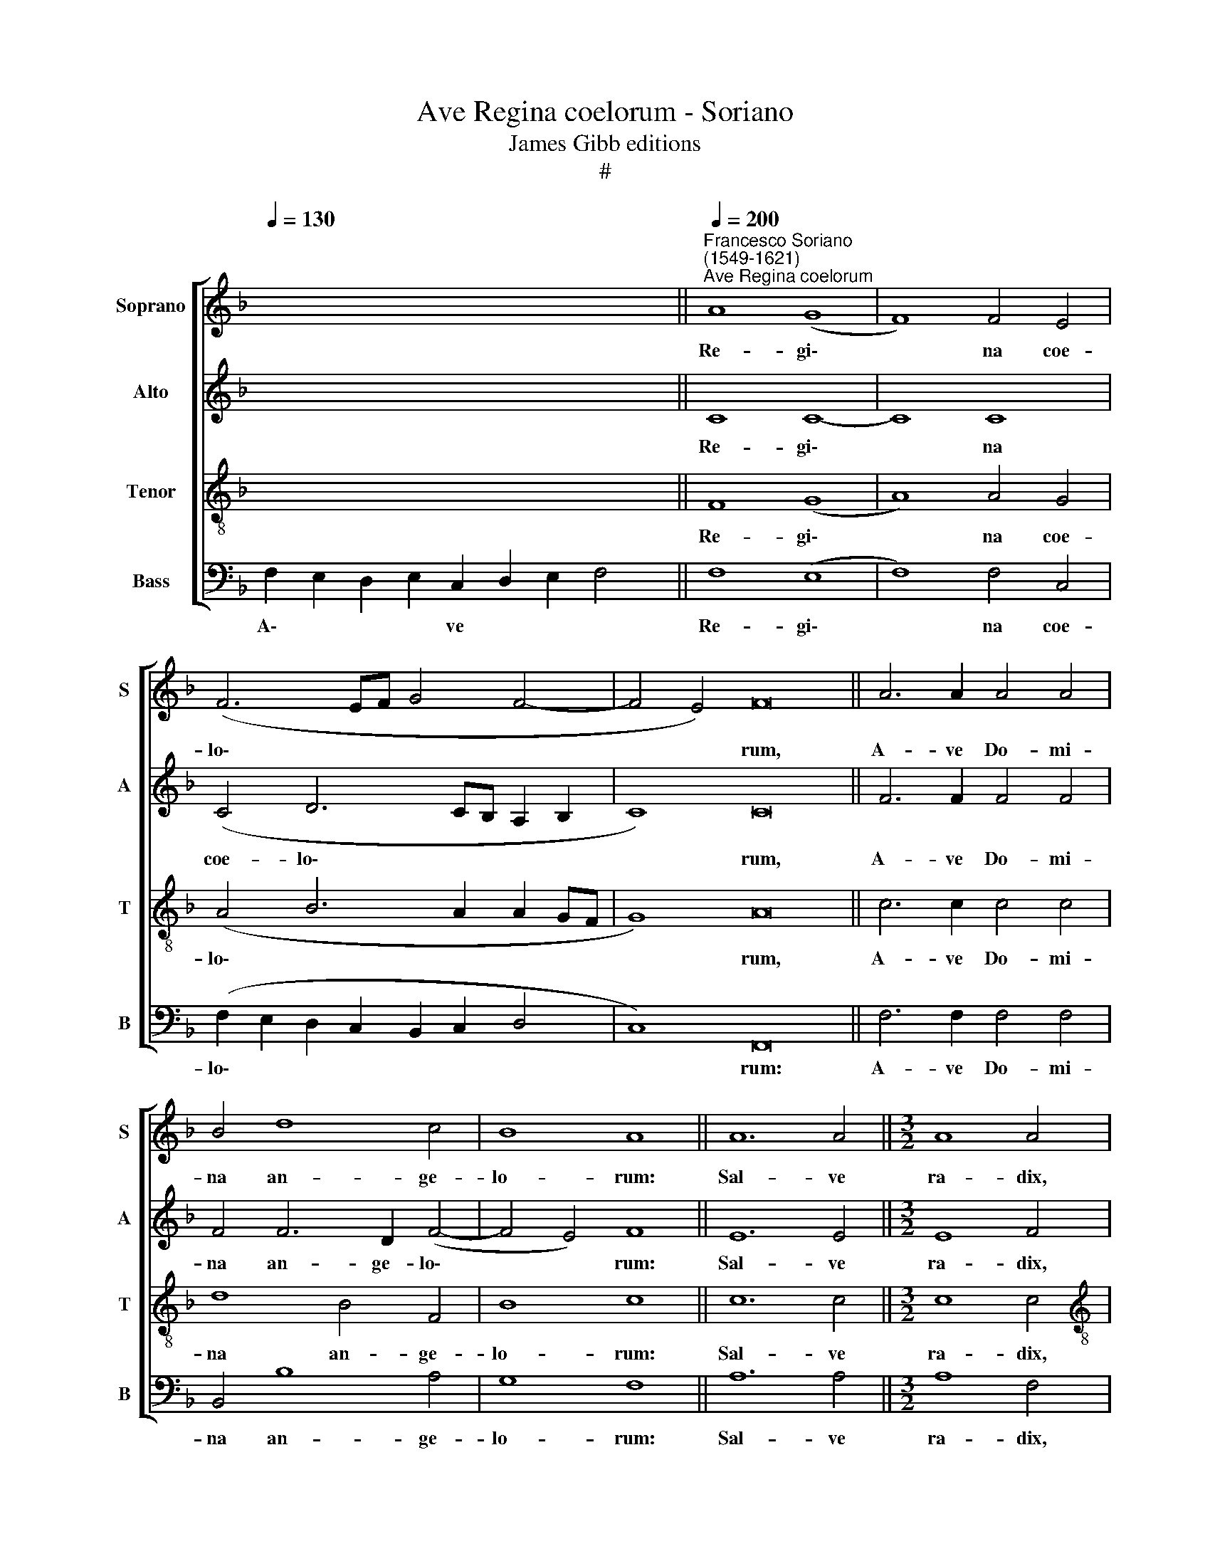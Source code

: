 X:1
T:Ave Regina coelorum - Soriano
T:James Gibb editions
T:#
%%score [ 1 2 3 4 ]
L:1/8
Q:1/4=130
M:none
K:F
V:1 treble nm="Soprano" snm="S"
V:2 treble nm="Alto" snm="A"
V:3 treble-8 nm="Tenor" snm="T"
V:4 bass nm="Bass" snm="B"
V:1
 x16 x2 ||"^Francesco Soriano\n(1549-1621)""^Ave Regina coelorum"[Q:1/4=200] A8 (G8 | F8) F4 E4 | %3
w: |Re- gi\-|* na coe-|
 (F6 EF G4 F4- | F4 E4) F16 || A6 A2 A4 A4 | B4 d8 c4 | B8 A8 || A12 A4 ||[M:3/2] A8 A4 | %10
w: lo\- * * * *|* * rum,|A- ve Do- mi-|na an- ge-|lo- rum:|Sal- ve|ra- dix,|
[M:3/2] B8 A4 | G12- | G4 G8 | A8 A4 | A8 G4 || G4 F8- E4 ||[M:3/1][Q:1/4=400] F8 c8 B8 | A16 A8 | %18
w: sal- ve|por\-|* ta,|ex qua|mun- do|lux est or-|ta. Gau- de|Vir- go|
 B16 B8 | A16 A8 | G16 G8 | A16 c8 |[M:3/1][Q:1/4=400][Q:1/4=400][Q:1/4=400][Q:1/4=400] B16 B8 | %23
w: glo- ri-|o- sa,|su- per|o- mnes|spe- ci-|
 c16 c8 ||[Q:1/4=200] d8 d4 d4 | d8 d4 A4 | (A8 d8) | G16 || %28
w: o- sa:|Va- le, o|val- de de-|co\- *|ra,|
[Q:1/4=200][Q:1/4=200][Q:1/4=200][Q:1/4=200] =B12 B4 | c4 A4[Q:1/4=196] G8 | %30
w: et pro|no- bis Chri-|
[Q:1/4=192] G4[Q:1/4=188] (c6[Q:1/4=185] B2[Q:1/4=182] A4) | %31
w: stum ex\- * *|
[Q:1/4=180] (G2[Q:1/4=179] F2[Q:1/4=175] F8[Q:1/4=171] E4) |[Q:1/4=170] F16 |] %33
w: o\- * * *|ra.|
V:2
 x16 x2 || C8 C8- | C8 C8 | (C4 D6 CB, A,2 B,2 | C8) C16 || F6 F2 F4 F4 | F4 F6 D2 (F4- | %7
w: |Re- gi\-|* na|coe- lo\- * * * *|* rum,|A- ve Do- mi-|na an- ge- lo\-|
 F4 E4) F8 || E12 E4 ||[M:3/2] E8 F4 |[M:3/2] F8 F4 | D12- | D4 E8 | F8 F4 | F8 D4 || G,4 C4 C8 || %16
w: * * rum:|Sal- ve|ra- dix,|sal- ve|por\-|* ta,|ex qua|mun- do|lux est or-|
[M:3/1] C8 F8 D8 | F16 F8 | F16 F8 | F16 F8 | E16 E8 | F16 E8 |[M:3/1] G16 G8 | E16 E8 || %24
w: ta. Gau- de|Vir- go|glo- ri-|o- sa,|su- per|o- mnes|spe- ci-|o- sa:|
 F8 F4 F4 | F8 F4 F4 | F16 | E16 || G12 G4 | E4 F4 D4 D2 D2 | (E2 F2 G2 E2 F4) F2 C2 | %31
w: Va- le, o|val- de de-|co-|ra,|et pro|no- bis Chri- stum ex-|o\- * * * * ra, ex-|
 (D6 A,2 C8) | C16 |] %33
w: o\- * *|ra.|
V:3
 x16 x2 || F8 (G8 | A8) A4 G4 | (A4 B6 A2 A2 GF | G8) A16 || c6 c2 c4 c4 | d8 B4 F4 | B8 c8 || %8
w: |Re- gi\-|* na coe-|lo\- * * * * *|* rum,|A- ve Do- mi-|na an- ge-|lo- rum:|
 c12 c4 ||[M:3/2] c8 c4 |[M:3/2][K:treble-8] d8 c4- | c4 (=B2 A2 B4- | B4) c8 | c8 c4 | d8 =B4 || %15
w: Sal- ve|ra- dix,|sal- ve|* por\- * *|* ta,|ex qua|mun- do|
 c4 A4 G8 ||[M:3/1][K:treble-8] F8 A8 B8 | c16 c8 | d16 d8 | c16 c8 | c16 c8 | c16 c8 | %22
w: lux est or-|ta. Gau- de|Vir- go|glo- ri-|o- sa,|su- per|o- mnes|
[M:3/1][K:treble-8] d16 d8 | c16 G8 || B8 B4 B4 | B8 A4 d4- | d4 (c8 =B4) | c16 || d12 d4 | %29
w: spe- ci-|o- sa:|Va- le, o|val- de de\-|* co\- *|ra,|et pro|
 c4 c8 B4 | c6 G2 (A2 B2 c2 A2 | B2 A2 A2 GF G8) | A16 |] %33
w: no- bis Chri-|stum ex- o\- * * *||ra.|
V:4
 F,2 E,2 D,2 E,2 C,2 D,2 E,2 F,4 || F,8 (E,8 | F,8) F,4 C,4 | (F,2 E,2 D,2 C,2 B,,2 C,2 D,4 | %4
w: A\- * * * ve * * *|Re- gi\-|* na coe-|lo\- * * * * * *|
 C,8) F,,16 || F,6 F,2 F,4 F,4 | B,,4 B,8 A,4 | G,8 F,8 || A,12 A,4 ||[M:3/2] A,8 F,4 | %10
w: * rum:|A- ve Do- mi-|na an- ge-|lo- rum:|Sal- ve|ra- dix,|
[M:3/2] B,8 F,4 | G,12- | G,4 C,8 | F,8 F,4 | D,8 G,4 || E,4 F,4 C,8 ||[M:3/1] F,,8 F,8 G,8 | %17
w: sal- ve|por\-|* ta,|ex qua|mun- do|lux est or-|ta. Gau- de|
 F,16 F,8 | B,,16 B,,8 | F,16 F,8 | C,16 C,8 | F,16 A,8 |[M:3/1] G,16 G,8 | C,16 C,8 || %24
w: Vir- go|glo- ri-|o- sa,|su- per|o- mnes|spe- ci-|o- sa:|
 B,,8 B,,4 B,,4 | B,,8 D,4 D,4 | (F,6 E,2 D,8) | C,16 || G,12 G,4 | A,4 F,4 G,8 | C,8 F,8 | %31
w: Va- le, o|val- de de-|co\- * *|ra,|et pro|no- bis Chri-|stum ex-|
 (B,,4"^3-" D,4 C,8) | F,,16 |] %33
w: o\- * *|ra.|


